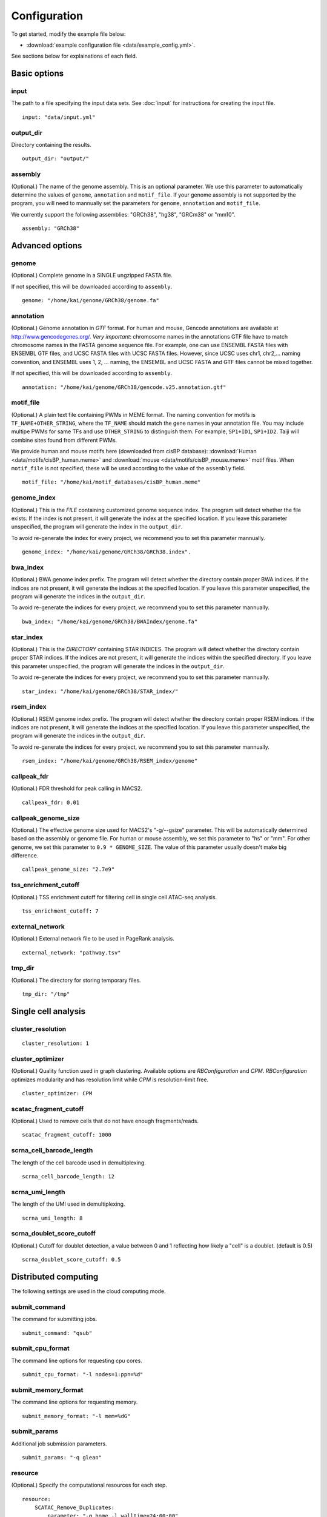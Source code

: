 Configuration
=============

To get started, modify the example file below:

* :download:`example configuration file <data/example_config.yml>`.

See sections below for explainations of each field.

Basic options
-------------

input
^^^^^

The path to a file specifying the input data sets. See :doc:`input` for instructions for creating the input file.

::

    input: "data/input.yml"

output_dir
^^^^^^^^^^

Directory containing the results.

::

    output_dir: "output/"

assembly
^^^^^^^^

(Optional.) The name of the genome assembly. This is an optional parameter.
We use this parameter to automatically determine the values of ``genome``, ``annotation``
and ``motif_file``.
If your genome assembly is not supported by the program, you will need to mannually
set the parameters for ``genome``, ``annotation`` and ``motif_file``.

We currently support the following assemblies: "GRCh38", "hg38", "GRCm38" or "mm10".

::

    assembly: "GRCh38"

Advanced options
----------------

genome
^^^^^^

(Optional.)
Complete genome in a SINGLE ungzipped FASTA file.

If not specified, this will be downloaded according to ``assembly``.

::

    genome: "/home/kai/genome/GRCh38/genome.fa"

annotation
^^^^^^^^^^

(Optional.)
Genome annotation in *GTF* format. For human and mouse, Gencode annotations
are available at http://www.gencodegenes.org/.
*Very important*: chromosome names in the annotations GTF file have to match
chromosome names in the FASTA genome sequence file. For example, one can use
ENSEMBL FASTA files with ENSEMBL GTF files, and UCSC FASTA files with UCSC
FASTA files. However, since UCSC uses chr1, chr2,... naming convention,
and ENSEMBL uses 1, 2, ... naming, the ENSEMBL and UCSC FASTA and GTF files
cannot be mixed together.

If not specified, this will be downloaded according to ``assembly``.

::

    annotation: "/home/kai/genome/GRCh38/gencode.v25.annotation.gtf"

motif_file
^^^^^^^^^^

(Optional.)
A plain text file containing PWMs in MEME format.
The naming convention for motifs is ``TF_NAME+OTHER_STRING``, where
the ``TF_NAME`` should match the gene names in your annotation file.
You may include multipe PWMs for same TFs and use ``OTHER_STRING`` to distinguish
them. For example, ``SP1+ID1``, ``SP1+ID2``.
Taiji will combine sites found from different PWMs.

We provide human and mouse motifs here (downloaded from cisBP database):
:download:`Human <data/motifs/cisBP_human.meme>`
and :download:`mouse <data/motifs/cisBP_mouse.meme>` motif files.
When ``motif_file`` is not specified, these will be used according to
the value of the ``assembly`` field.

::

    motif_file: "/home/kai/motif_databases/cisBP_human.meme"

genome_index
^^^^^^^^^^^^

(Optional.)
This is the *FILE* containing customized genome sequence index.
The program will detect whether the file exists.
If the index is not present, it will generate the index at the specified location.
If you leave this parameter unspecified,
the program will generate the index in the ``output_dir``.

To avoid re-generate the index for every project, we recommend you to set
this parameter mannually.

::

    genome_index: "/home/kai/genome/GRCh38/GRCh38.index".


bwa_index
^^^^^^^^^

(Optional.)
BWA genome index prefix.
The program will detect whether the directory contain proper BWA indices.
If the indices are not present, it will generate the indices at the specified
location. If you leave this parameter unspecified,
the program will generate the indices in the ``output_dir``.

To avoid re-generate the indices for every project, we recommend you to set
this parameter mannually.

::

    bwa_index: "/home/kai/genome/GRCh38/BWAIndex/genome.fa"

star_index
^^^^^^^^^^

(Optional.)
This is the *DIRECTORY* containing STAR INDICES.
The program will detect whether the directory contain proper STAR indices.
If the indices are not present, it will generate the indices within the specified
directory. If you leave this parameter unspecified,
the program will generate the indices in the ``output_dir``.

To avoid re-generate the indices for every project, we recommend you to set
this parameter mannually.

::

    star_index: "/home/kai/genome/GRCh38/STAR_index/"

rsem_index
^^^^^^^^^^

(Optional.)
RSEM genome index prefix.
The program will detect whether the directory contain proper RSEM indices.
If the indices are not present, it will generate the indices at the specified
location. If you leave this parameter unspecified,
the program will generate the indices in the ``output_dir``.

To avoid re-generate the indices for every project, we recommend you to set
this parameter mannually.

::

    rsem_index: "/home/kai/genome/GRCh38/RSEM_index/genome"


callpeak_fdr
^^^^^^^^^^^^

(Optional.)
FDR threshold for peak calling in MACS2.

::

    callpeak_fdr: 0.01

callpeak_genome_size
^^^^^^^^^^^^^^^^^^^^

(Optional.)
The effective genome size used for MACS2's "-g/--gsize" parameter.
This will be automatically determined based on the assembly or genome file.
For human or mouse assembly, we set this parameter to "hs" or "mm".
For other genome, we set this parameter to ``0.9 * GENOME_SIZE``.
The value of this parameter usually doesn't make big difference.

::

    callpeak_genome_size: "2.7e9"

tss_enrichment_cutoff
^^^^^^^^^^^^^^^^^^^^^

(Optional.)
TSS enrichment cutoff for filtering cell in single cell ATAC-seq analysis.

::

    tss_enrichment_cutoff: 7

external_network
^^^^^^^^^^^^^^^^

(Optional.) External network file to be used in PageRank analysis.

::

    external_network: "pathway.tsv" 

tmp_dir
^^^^^^^

(Optional.) The directory for storing temporary files.

::

    tmp_dir: "/tmp"

Single cell analysis
--------------------

cluster_resolution
^^^^^^^^^^^^^^^^^^

::

    cluster_resolution: 1

cluster_optimizer
^^^^^^^^^^^^^^^^^

(Optional.) Quality function used in graph clustering. Available options are `RBConfiguration` and `CPM`.
`RBConfiguration` optimizes modularity and has resolution limit while
`CPM` is resolution-limit free.

::

    cluster_optimizer: CPM

scatac_fragment_cutoff
^^^^^^^^^^^^^^^^^^^^^^

(Optional.) Used to remove cells that do not have enough fragments/reads.

::

    scatac_fragment_cutoff: 1000

scrna_cell_barcode_length
^^^^^^^^^^^^^^^^^^^^^^^^^

The length of the cell barcode used in demultiplexing.

::

    scrna_cell_barcode_length: 12

scrna_umi_length
^^^^^^^^^^^^^^^^

The length of the UMI used in demultiplexing.

::

    scrna_umi_length: 8

scrna_doublet_score_cutoff
^^^^^^^^^^^^^^^^^^^^^^^^^^

(Optional.) Cutoff for doublet detection, a value between 0 and 1 reflecting
how likely a "cell" is a doublet. (default is 0.5)

::

    scrna_doublet_score_cutoff: 0.5



.. _distributed_computing:

Distributed computing
---------------------

The following settings are used in the cloud computing mode.

submit_command
^^^^^^^^^^^^^^

The command for submitting jobs.

::

    submit_command: "qsub"

submit_cpu_format
^^^^^^^^^^^^^^^^^

The command line options for requesting cpu cores.

::

    submit_cpu_format: "-l nodes=1:ppn=%d"

submit_memory_format
^^^^^^^^^^^^^^^^^^^^

The command line options for requesting memory.

::

    submit_memory_format: "-l mem=%dG"

submit_params
^^^^^^^^^^^^^

Additional job submission parameters.

::

    submit_params: "-q glean"


resource
^^^^^^^^

(Optional.)
Specify the computational resources for each step.

::

    resource:
        SCATAC_Remove_Duplicates:
            parameter: "-q home -l walltime=24:00:00"

        SCATAC_Merged_Reduce_Dims:
            parameter: "-q home -l walltime=24:00:00"
            cpu: 4
            memory: 80